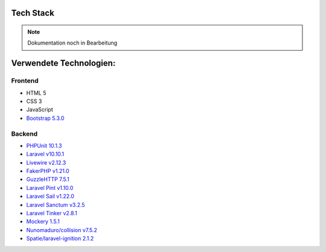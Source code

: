 ##########################
Tech Stack
##########################

.. note::

   Dokumentation noch in Bearbeitung

##########################
Verwendete Technologien:
##########################


Frontend
========================
* HTML 5
* CSS 3
* JavaScript
* `Bootstrap 5.3.0 <https://getbootstrap.com/>`_


Backend
========================
* `PHPUnit 10.1.3 <https://www.php.net/>`_
* `Laravel v10.10.1 <https://laravel.com/>`_
* `Livewire v2.12.3 <https://laravel-livewire.com/>`_
* `FakerPHP v1.21.0 <https://packagist.org/packages/fakerphp/faker>`_
* `GuzzleHTTP 7.5.1 <https://packagist.org/packages/guzzlehttp/guzzle>`_
* `Laravel Pint v1.10.0 <https://packagist.org/packages/laravel/pint>`_
* `Laravel Sail v1.22.0 <https://packagist.org/packages/laravel/sail>`_
* `Laravel Sanctum v3.2.5 <https://packagist.org/packages/laravel/sanctum>`_
* `Laravel Tinker v2.8.1 <https://packagist.org/packages/laravel/tinker>`_
* `Mockery 1.5.1 <https://github.com/mockery/mockery>`_
* `Nunomaduro/collision v7.5.2 <https://packagist.org/packages/nunomaduro/collision>`_
* `Spatie/laravel-ignition 2.1.2 <https://packagist.org/packages/spatie/ignition>`_
